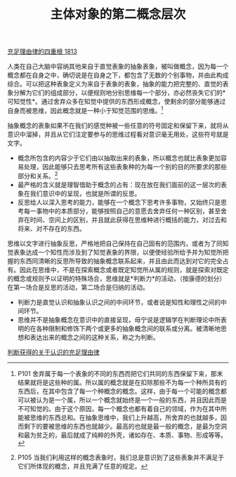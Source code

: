 #+TITLE: 主体对象的第二概念层次
#+OPTIONS: num:nil
#+HTML_HEAD: <link rel="stylesheet" type="text/css" href="./emacs-book.css" />

[[./as1.充足理由律的四重根-1813.org][充足理由律的四重根 1813]]

人类在自己大脑中容纳其他来自于直觉表象的抽象表象，被叫做概念，因为每一个概念都在自身之中，确切说是在自身之下，都包含了无数的个别事物，并由此构成综合。可以把这种表象定义为来自于表象的表象，抽象的能力把完整的、直觉的表象分解为它们的组成部分，以便规则地分别思维每一个部分，亦必然丧失它们的*可知觉性*。通过舍弃众多在知觉中提供的东西形成概念，使剩余的部分能够通过自身而被思维，因此概念就是一种小于知觉范围的思维。[fn:1]

抽象概念的表象如果不在我们的感觉种被一些任意的符号固定和保留下来，就将从意识中溜掉，并且从它们注定要参与的思维过程看对意识毫无用处，这些符号就是文字。

- 概念所包含的内容少于它们由以抽取出来的表象，所以概念也就比表象更加容易处理，因此能够只去思考所有这些表象种的为每一个别的目的所要求的那些部分和关系。[fn:2]
- 最严格的含义就是理智借助于概念的占有：现在放在我们面前的这一层次的表象在我们意识中的呈现，也就是所谓的反思。
- 反思给人以深入思考的能力，能够在一个概念下思考许多事物，又始终只是思考每一事物中的本质部分，能够按照自己的意愿去舍弃任何一种区别，甚至舍弃在时间、空间上的区别，并且就此获得在思维种进行概括的能力，对过去和将来、对不存在的东西。

思维以文字进行抽象反思，严格地把自己保持在自己固有的范围内，或者为了同知觉表象达成一个知性而涉及到了知觉表象的界限，以便使经验所给予并为知觉所把握的东西同清晰的反思所导致的抽象概念联系起来，并且由此而达到对它的完全占有。因此在思维中，不是在探索概念或者既定知觉所从属的规则，就是探索对既定的概念或规则予以证明的特殊场合，思维就是*判断力*的活动，（按康德的划分）在第一场合是反思的活动，第二场合是归纳的活动。

- 判断力是直觉认识和抽象认识之间的中间环节，或者说是知性和理性之间的中间环节。
- 思维并不是抽象概念在意识中的直接呈现，毋宁说是逻辑学在判断理论中所表明的在各种限制和修饰下两个或更多的抽象概念间的联系或分离。被清晰地思想和表达出来的概念之间的这种关系，称之为判断。

[[./as1-2y.判断获得的认识的充足理由律.org][判断获得的关于认识的充足理由律]]

[fn:1] P101 舍弃属于每一个表象的不同的东西而把它们共同的东西保留下来，那末结果就将是这些种的属。所以属的概念就是在扣除那些不为每一个种所具有的东西后，在其中包含了每一个种概念的概念。这样，由于每一个可能的概念都可以被认为是一个属，所以一个概念就始终是一个一般的东西，并且因此而是不可知觉的。由于这个原因，每一个概念也都有着自己的领域，作为在其中所能被思维的东西总和。在抽象思维中，我们上升越高，所舍弃的也就越多，因而剩下的要被思维的东西也就越少。最高的也就是最一般的概念，是最为空洞和最为贫乏的，最后就成了纯粹的外壳，诸如存在、本质、事物、形成等等。
[fn:2] P105 当我们利用这样的概念表象时，我们总是意识到了这些表象并不满足于它们所体现的概念，并且充满了任意的规定。
